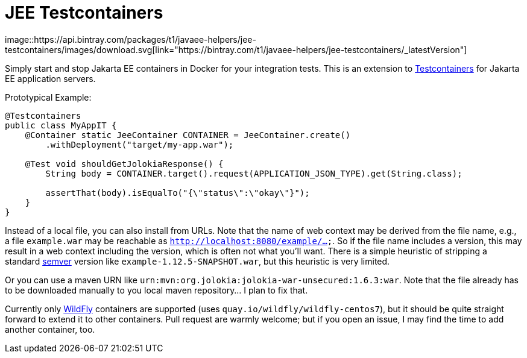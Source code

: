 = JEE Testcontainers
image::https://api.bintray.com/packages/t1/javaee-helpers/jee-testcontainers/images/download.svg[link="https://bintray.com/t1/javaee-helpers/jee-testcontainers/_latestVersion"]

Simply start and stop Jakarta EE containers in Docker for your integration tests. This is an extension to https://testcontainers.org[Testcontainers] for Jakarta EE application servers.

Prototypical Example:

[source,java]
---------------------------------------------------------------
@Testcontainers
public class MyAppIT {
    @Container static JeeContainer CONTAINER = JeeContainer.create()
        .withDeployment("target/my-app.war");

    @Test void shouldGetJolokiaResponse() {
        String body = CONTAINER.target().request(APPLICATION_JSON_TYPE).get(String.class);

        assertThat(body).isEqualTo("{\"status\":\"okay\"}");
    }
}
---------------------------------------------------------------

Instead of a local file, you can also install from URLs. Note that the name of web context may be derived from the file name, e.g., a file `example.war` may be reachable as `http://localhost:8080/example/...`. So if the file name includes a version, this may result in a web context including the version, which is often not what you'll want. There is a simple heuristic of stripping a standard https://semver.org[semver] version like `example-1.12.5-SNAPSHOT.war`, but this heuristic is very limited.

Or you can use a maven URN like `urn:mvn:org.jolokia:jolokia-war-unsecured:1.6.3:war`. Note that the file already has to be downloaded manually to you local maven repository... I plan to fix that.

Currently only https://wildfly.org[WildFly] containers are supported (uses `quay.io/wildfly/wildfly-centos7`), but it should be quite straight forward to extend it to other containers. Pull request are warmly welcome; but if you open an issue, I may find the time to add another container, too.
